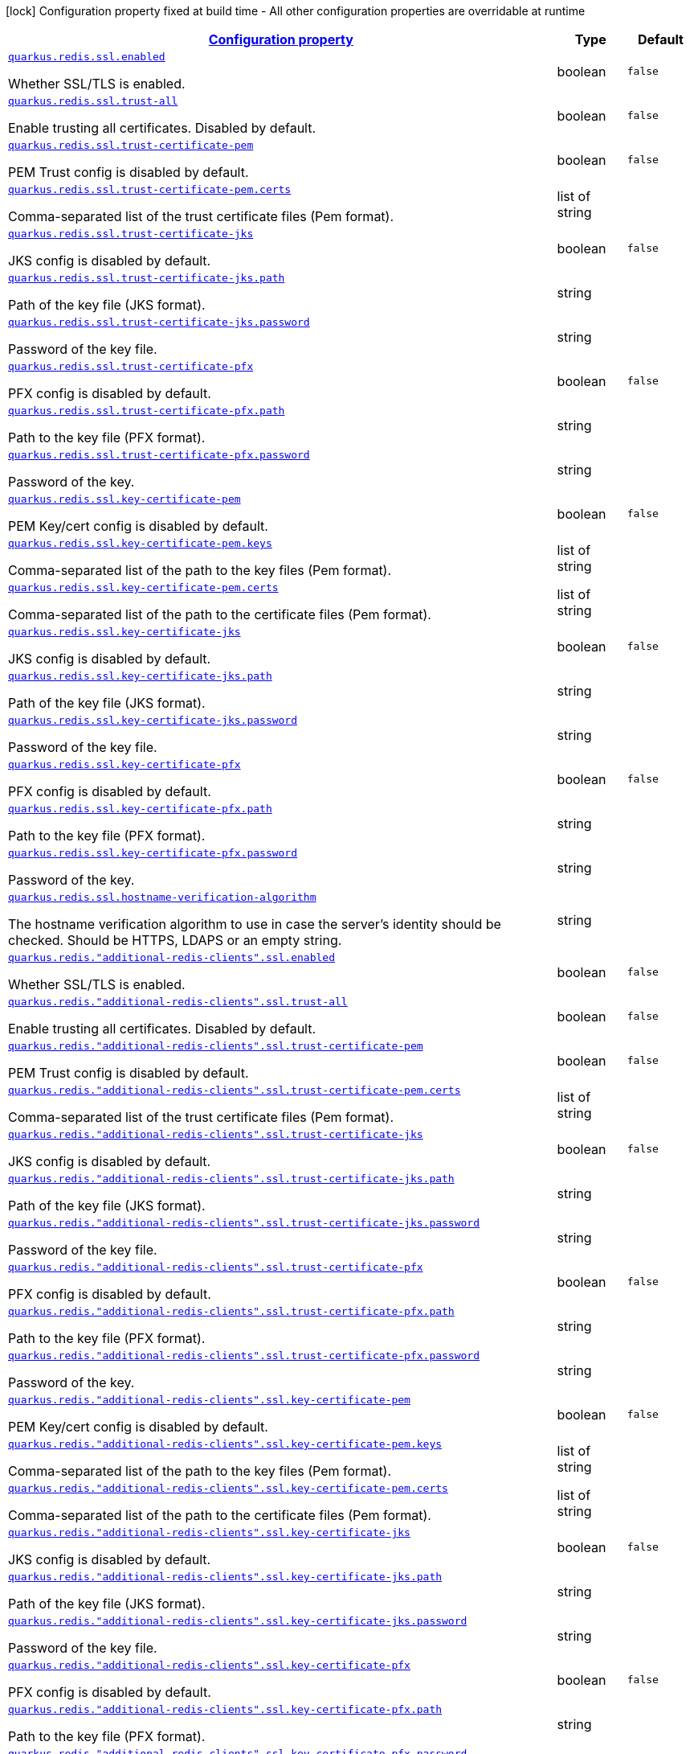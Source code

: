 [.configuration-legend]
icon:lock[title=Fixed at build time] Configuration property fixed at build time - All other configuration properties are overridable at runtime
[.configuration-reference, cols="80,.^10,.^10"]
|===

h|[[quarkus-redis-client-config-group-ssl-config_configuration]]link:#quarkus-redis-client-config-group-ssl-config_configuration[Configuration property]

h|Type
h|Default

a| [[quarkus-redis-client-config-group-ssl-config_quarkus.redis.ssl.enabled]]`link:#quarkus-redis-client-config-group-ssl-config_quarkus.redis.ssl.enabled[quarkus.redis.ssl.enabled]`

[.description]
--
Whether SSL/TLS is enabled.
--|boolean 
|`false`


a| [[quarkus-redis-client-config-group-ssl-config_quarkus.redis.ssl.trust-all]]`link:#quarkus-redis-client-config-group-ssl-config_quarkus.redis.ssl.trust-all[quarkus.redis.ssl.trust-all]`

[.description]
--
Enable trusting all certificates. Disabled by default.
--|boolean 
|`false`


a| [[quarkus-redis-client-config-group-ssl-config_quarkus.redis.ssl.trust-certificate-pem]]`link:#quarkus-redis-client-config-group-ssl-config_quarkus.redis.ssl.trust-certificate-pem[quarkus.redis.ssl.trust-certificate-pem]`

[.description]
--
PEM Trust config is disabled by default.
--|boolean 
|`false`


a| [[quarkus-redis-client-config-group-ssl-config_quarkus.redis.ssl.trust-certificate-pem.certs]]`link:#quarkus-redis-client-config-group-ssl-config_quarkus.redis.ssl.trust-certificate-pem.certs[quarkus.redis.ssl.trust-certificate-pem.certs]`

[.description]
--
Comma-separated list of the trust certificate files (Pem format).
--|list of string 
|


a| [[quarkus-redis-client-config-group-ssl-config_quarkus.redis.ssl.trust-certificate-jks]]`link:#quarkus-redis-client-config-group-ssl-config_quarkus.redis.ssl.trust-certificate-jks[quarkus.redis.ssl.trust-certificate-jks]`

[.description]
--
JKS config is disabled by default.
--|boolean 
|`false`


a| [[quarkus-redis-client-config-group-ssl-config_quarkus.redis.ssl.trust-certificate-jks.path]]`link:#quarkus-redis-client-config-group-ssl-config_quarkus.redis.ssl.trust-certificate-jks.path[quarkus.redis.ssl.trust-certificate-jks.path]`

[.description]
--
Path of the key file (JKS format).
--|string 
|


a| [[quarkus-redis-client-config-group-ssl-config_quarkus.redis.ssl.trust-certificate-jks.password]]`link:#quarkus-redis-client-config-group-ssl-config_quarkus.redis.ssl.trust-certificate-jks.password[quarkus.redis.ssl.trust-certificate-jks.password]`

[.description]
--
Password of the key file.
--|string 
|


a| [[quarkus-redis-client-config-group-ssl-config_quarkus.redis.ssl.trust-certificate-pfx]]`link:#quarkus-redis-client-config-group-ssl-config_quarkus.redis.ssl.trust-certificate-pfx[quarkus.redis.ssl.trust-certificate-pfx]`

[.description]
--
PFX config is disabled by default.
--|boolean 
|`false`


a| [[quarkus-redis-client-config-group-ssl-config_quarkus.redis.ssl.trust-certificate-pfx.path]]`link:#quarkus-redis-client-config-group-ssl-config_quarkus.redis.ssl.trust-certificate-pfx.path[quarkus.redis.ssl.trust-certificate-pfx.path]`

[.description]
--
Path to the key file (PFX format).
--|string 
|


a| [[quarkus-redis-client-config-group-ssl-config_quarkus.redis.ssl.trust-certificate-pfx.password]]`link:#quarkus-redis-client-config-group-ssl-config_quarkus.redis.ssl.trust-certificate-pfx.password[quarkus.redis.ssl.trust-certificate-pfx.password]`

[.description]
--
Password of the key.
--|string 
|


a| [[quarkus-redis-client-config-group-ssl-config_quarkus.redis.ssl.key-certificate-pem]]`link:#quarkus-redis-client-config-group-ssl-config_quarkus.redis.ssl.key-certificate-pem[quarkus.redis.ssl.key-certificate-pem]`

[.description]
--
PEM Key/cert config is disabled by default.
--|boolean 
|`false`


a| [[quarkus-redis-client-config-group-ssl-config_quarkus.redis.ssl.key-certificate-pem.keys]]`link:#quarkus-redis-client-config-group-ssl-config_quarkus.redis.ssl.key-certificate-pem.keys[quarkus.redis.ssl.key-certificate-pem.keys]`

[.description]
--
Comma-separated list of the path to the key files (Pem format).
--|list of string 
|


a| [[quarkus-redis-client-config-group-ssl-config_quarkus.redis.ssl.key-certificate-pem.certs]]`link:#quarkus-redis-client-config-group-ssl-config_quarkus.redis.ssl.key-certificate-pem.certs[quarkus.redis.ssl.key-certificate-pem.certs]`

[.description]
--
Comma-separated list of the path to the certificate files (Pem format).
--|list of string 
|


a| [[quarkus-redis-client-config-group-ssl-config_quarkus.redis.ssl.key-certificate-jks]]`link:#quarkus-redis-client-config-group-ssl-config_quarkus.redis.ssl.key-certificate-jks[quarkus.redis.ssl.key-certificate-jks]`

[.description]
--
JKS config is disabled by default.
--|boolean 
|`false`


a| [[quarkus-redis-client-config-group-ssl-config_quarkus.redis.ssl.key-certificate-jks.path]]`link:#quarkus-redis-client-config-group-ssl-config_quarkus.redis.ssl.key-certificate-jks.path[quarkus.redis.ssl.key-certificate-jks.path]`

[.description]
--
Path of the key file (JKS format).
--|string 
|


a| [[quarkus-redis-client-config-group-ssl-config_quarkus.redis.ssl.key-certificate-jks.password]]`link:#quarkus-redis-client-config-group-ssl-config_quarkus.redis.ssl.key-certificate-jks.password[quarkus.redis.ssl.key-certificate-jks.password]`

[.description]
--
Password of the key file.
--|string 
|


a| [[quarkus-redis-client-config-group-ssl-config_quarkus.redis.ssl.key-certificate-pfx]]`link:#quarkus-redis-client-config-group-ssl-config_quarkus.redis.ssl.key-certificate-pfx[quarkus.redis.ssl.key-certificate-pfx]`

[.description]
--
PFX config is disabled by default.
--|boolean 
|`false`


a| [[quarkus-redis-client-config-group-ssl-config_quarkus.redis.ssl.key-certificate-pfx.path]]`link:#quarkus-redis-client-config-group-ssl-config_quarkus.redis.ssl.key-certificate-pfx.path[quarkus.redis.ssl.key-certificate-pfx.path]`

[.description]
--
Path to the key file (PFX format).
--|string 
|


a| [[quarkus-redis-client-config-group-ssl-config_quarkus.redis.ssl.key-certificate-pfx.password]]`link:#quarkus-redis-client-config-group-ssl-config_quarkus.redis.ssl.key-certificate-pfx.password[quarkus.redis.ssl.key-certificate-pfx.password]`

[.description]
--
Password of the key.
--|string 
|


a| [[quarkus-redis-client-config-group-ssl-config_quarkus.redis.ssl.hostname-verification-algorithm]]`link:#quarkus-redis-client-config-group-ssl-config_quarkus.redis.ssl.hostname-verification-algorithm[quarkus.redis.ssl.hostname-verification-algorithm]`

[.description]
--
The hostname verification algorithm to use in case the server's identity should be checked. Should be HTTPS, LDAPS or an empty string.
--|string 
|


a| [[quarkus-redis-client-config-group-ssl-config_quarkus.redis.-additional-redis-clients-.ssl.enabled]]`link:#quarkus-redis-client-config-group-ssl-config_quarkus.redis.-additional-redis-clients-.ssl.enabled[quarkus.redis."additional-redis-clients".ssl.enabled]`

[.description]
--
Whether SSL/TLS is enabled.
--|boolean 
|`false`


a| [[quarkus-redis-client-config-group-ssl-config_quarkus.redis.-additional-redis-clients-.ssl.trust-all]]`link:#quarkus-redis-client-config-group-ssl-config_quarkus.redis.-additional-redis-clients-.ssl.trust-all[quarkus.redis."additional-redis-clients".ssl.trust-all]`

[.description]
--
Enable trusting all certificates. Disabled by default.
--|boolean 
|`false`


a| [[quarkus-redis-client-config-group-ssl-config_quarkus.redis.-additional-redis-clients-.ssl.trust-certificate-pem]]`link:#quarkus-redis-client-config-group-ssl-config_quarkus.redis.-additional-redis-clients-.ssl.trust-certificate-pem[quarkus.redis."additional-redis-clients".ssl.trust-certificate-pem]`

[.description]
--
PEM Trust config is disabled by default.
--|boolean 
|`false`


a| [[quarkus-redis-client-config-group-ssl-config_quarkus.redis.-additional-redis-clients-.ssl.trust-certificate-pem.certs]]`link:#quarkus-redis-client-config-group-ssl-config_quarkus.redis.-additional-redis-clients-.ssl.trust-certificate-pem.certs[quarkus.redis."additional-redis-clients".ssl.trust-certificate-pem.certs]`

[.description]
--
Comma-separated list of the trust certificate files (Pem format).
--|list of string 
|


a| [[quarkus-redis-client-config-group-ssl-config_quarkus.redis.-additional-redis-clients-.ssl.trust-certificate-jks]]`link:#quarkus-redis-client-config-group-ssl-config_quarkus.redis.-additional-redis-clients-.ssl.trust-certificate-jks[quarkus.redis."additional-redis-clients".ssl.trust-certificate-jks]`

[.description]
--
JKS config is disabled by default.
--|boolean 
|`false`


a| [[quarkus-redis-client-config-group-ssl-config_quarkus.redis.-additional-redis-clients-.ssl.trust-certificate-jks.path]]`link:#quarkus-redis-client-config-group-ssl-config_quarkus.redis.-additional-redis-clients-.ssl.trust-certificate-jks.path[quarkus.redis."additional-redis-clients".ssl.trust-certificate-jks.path]`

[.description]
--
Path of the key file (JKS format).
--|string 
|


a| [[quarkus-redis-client-config-group-ssl-config_quarkus.redis.-additional-redis-clients-.ssl.trust-certificate-jks.password]]`link:#quarkus-redis-client-config-group-ssl-config_quarkus.redis.-additional-redis-clients-.ssl.trust-certificate-jks.password[quarkus.redis."additional-redis-clients".ssl.trust-certificate-jks.password]`

[.description]
--
Password of the key file.
--|string 
|


a| [[quarkus-redis-client-config-group-ssl-config_quarkus.redis.-additional-redis-clients-.ssl.trust-certificate-pfx]]`link:#quarkus-redis-client-config-group-ssl-config_quarkus.redis.-additional-redis-clients-.ssl.trust-certificate-pfx[quarkus.redis."additional-redis-clients".ssl.trust-certificate-pfx]`

[.description]
--
PFX config is disabled by default.
--|boolean 
|`false`


a| [[quarkus-redis-client-config-group-ssl-config_quarkus.redis.-additional-redis-clients-.ssl.trust-certificate-pfx.path]]`link:#quarkus-redis-client-config-group-ssl-config_quarkus.redis.-additional-redis-clients-.ssl.trust-certificate-pfx.path[quarkus.redis."additional-redis-clients".ssl.trust-certificate-pfx.path]`

[.description]
--
Path to the key file (PFX format).
--|string 
|


a| [[quarkus-redis-client-config-group-ssl-config_quarkus.redis.-additional-redis-clients-.ssl.trust-certificate-pfx.password]]`link:#quarkus-redis-client-config-group-ssl-config_quarkus.redis.-additional-redis-clients-.ssl.trust-certificate-pfx.password[quarkus.redis."additional-redis-clients".ssl.trust-certificate-pfx.password]`

[.description]
--
Password of the key.
--|string 
|


a| [[quarkus-redis-client-config-group-ssl-config_quarkus.redis.-additional-redis-clients-.ssl.key-certificate-pem]]`link:#quarkus-redis-client-config-group-ssl-config_quarkus.redis.-additional-redis-clients-.ssl.key-certificate-pem[quarkus.redis."additional-redis-clients".ssl.key-certificate-pem]`

[.description]
--
PEM Key/cert config is disabled by default.
--|boolean 
|`false`


a| [[quarkus-redis-client-config-group-ssl-config_quarkus.redis.-additional-redis-clients-.ssl.key-certificate-pem.keys]]`link:#quarkus-redis-client-config-group-ssl-config_quarkus.redis.-additional-redis-clients-.ssl.key-certificate-pem.keys[quarkus.redis."additional-redis-clients".ssl.key-certificate-pem.keys]`

[.description]
--
Comma-separated list of the path to the key files (Pem format).
--|list of string 
|


a| [[quarkus-redis-client-config-group-ssl-config_quarkus.redis.-additional-redis-clients-.ssl.key-certificate-pem.certs]]`link:#quarkus-redis-client-config-group-ssl-config_quarkus.redis.-additional-redis-clients-.ssl.key-certificate-pem.certs[quarkus.redis."additional-redis-clients".ssl.key-certificate-pem.certs]`

[.description]
--
Comma-separated list of the path to the certificate files (Pem format).
--|list of string 
|


a| [[quarkus-redis-client-config-group-ssl-config_quarkus.redis.-additional-redis-clients-.ssl.key-certificate-jks]]`link:#quarkus-redis-client-config-group-ssl-config_quarkus.redis.-additional-redis-clients-.ssl.key-certificate-jks[quarkus.redis."additional-redis-clients".ssl.key-certificate-jks]`

[.description]
--
JKS config is disabled by default.
--|boolean 
|`false`


a| [[quarkus-redis-client-config-group-ssl-config_quarkus.redis.-additional-redis-clients-.ssl.key-certificate-jks.path]]`link:#quarkus-redis-client-config-group-ssl-config_quarkus.redis.-additional-redis-clients-.ssl.key-certificate-jks.path[quarkus.redis."additional-redis-clients".ssl.key-certificate-jks.path]`

[.description]
--
Path of the key file (JKS format).
--|string 
|


a| [[quarkus-redis-client-config-group-ssl-config_quarkus.redis.-additional-redis-clients-.ssl.key-certificate-jks.password]]`link:#quarkus-redis-client-config-group-ssl-config_quarkus.redis.-additional-redis-clients-.ssl.key-certificate-jks.password[quarkus.redis."additional-redis-clients".ssl.key-certificate-jks.password]`

[.description]
--
Password of the key file.
--|string 
|


a| [[quarkus-redis-client-config-group-ssl-config_quarkus.redis.-additional-redis-clients-.ssl.key-certificate-pfx]]`link:#quarkus-redis-client-config-group-ssl-config_quarkus.redis.-additional-redis-clients-.ssl.key-certificate-pfx[quarkus.redis."additional-redis-clients".ssl.key-certificate-pfx]`

[.description]
--
PFX config is disabled by default.
--|boolean 
|`false`


a| [[quarkus-redis-client-config-group-ssl-config_quarkus.redis.-additional-redis-clients-.ssl.key-certificate-pfx.path]]`link:#quarkus-redis-client-config-group-ssl-config_quarkus.redis.-additional-redis-clients-.ssl.key-certificate-pfx.path[quarkus.redis."additional-redis-clients".ssl.key-certificate-pfx.path]`

[.description]
--
Path to the key file (PFX format).
--|string 
|


a| [[quarkus-redis-client-config-group-ssl-config_quarkus.redis.-additional-redis-clients-.ssl.key-certificate-pfx.password]]`link:#quarkus-redis-client-config-group-ssl-config_quarkus.redis.-additional-redis-clients-.ssl.key-certificate-pfx.password[quarkus.redis."additional-redis-clients".ssl.key-certificate-pfx.password]`

[.description]
--
Password of the key.
--|string 
|


a| [[quarkus-redis-client-config-group-ssl-config_quarkus.redis.-additional-redis-clients-.ssl.hostname-verification-algorithm]]`link:#quarkus-redis-client-config-group-ssl-config_quarkus.redis.-additional-redis-clients-.ssl.hostname-verification-algorithm[quarkus.redis."additional-redis-clients".ssl.hostname-verification-algorithm]`

[.description]
--
The hostname verification algorithm to use in case the server's identity should be checked. Should be HTTPS, LDAPS or an empty string.
--|string 
|

|===